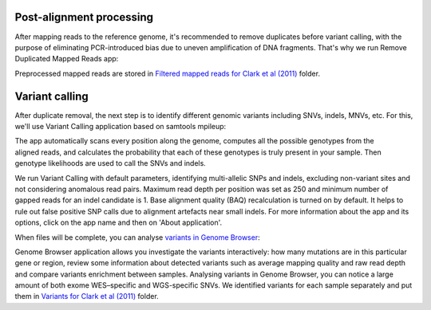 Post-alignment processing
*************************

After mapping reads to the reference genome, it's recommended to remove
duplicates before variant calling, with the purpose of eliminating
PCR-introduced bias due to uneven amplification of DNA fragments. That's
why we run Remove Duplicated Mapped Reads app:

|WES_remove_duplicates|

Preprocessed mapped reads are stored in `Filtered mapped reads for Clark et
al (2011)`_ folder.

Variant calling
***************

After duplicate removal, the next step is to identify different genomic
variants including SNVs, indels, MNVs, etc. For this, we'll use Variant
Calling application based on samtools mpileup:

.. youtube:: https://www.youtube.com/watch?v=E6KUSq4fXmI

The app automatically scans every position along the genome, computes all the
possible genotypes from the aligned reads, and calculates the probability
that each of these genotypes is truly present in your sample. Then genotype
likelihoods are used to call the SNVs and indels.

|WES_variant_calling|

We run Variant Calling with default parameters, identifying multi-allelic
SNPs and indels, excluding non-variant sites and not considering anomalous
read pairs. Maximum read depth per position was set as 250 and minimum number
of gapped reads for an indel candidate is 1. Base alignment quality (BAQ)
recalculation is turned on by default. It helps to rule out false positive
SNP calls due to alignment artefacts near small indels. For more information
about the app and its options, click on the app name and then on 'About
application'.

When files will be complete, you can analyse `variants in Genome Browser`_:

|WES_variants_GB|

Genome Browser application allows you investigate the variants interactively:
how many mutations are in this particular gene or region, review some
information about detected variants such as average mapping quality and raw
read depth and compare variants enrichment between samples. Analysing
variants in Genome Browser, you can notice a large amount of both exome
WES–specific and WGS-specific SNVs. We identified variants for each sample
separately and put them in `Variants for Clark et al (2011)`_ folder.

.. |WES_remove_duplicates| image:: images/WES_remove_duplicates.png
.. |WES_variant_calling| image:: images/WES_variant_calling.png
.. |WES_variants_GB| image:: images/WES_variants_GB.png
.. _Filtered mapped reads for Clark et al (2011): https://platform.genestack.org/endpoint/application/run/genestack/filebrowser?a=GSF999208&action=viewFile&page=1
.. _variants in Genome Browser: https://platform.genestack.org/endpoint/application/run/genestack/genomeBrowser?a=GSF999281&action=viewFile
.. _Variants for Clark et al (2011): https://platform.genestack.org/endpoint/application/run/genestack/filebrowser?a=GSF999229&action=viewFile&page=1
.. _
